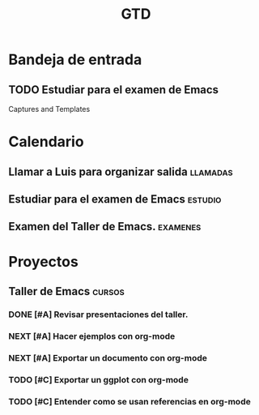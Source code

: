 #+TITLE: GTD
#+TODO: NEXT(n) TODO(t) WAIT(w@) | DONE(d) CNCL(c@)

* Bandeja de entrada
** TODO Estudiar para el examen de Emacs
   Captures and Templates
* Calendario
** Llamar a Luis para organizar salida :llamadas:
DEADLINE: <2022-01-26 Wed>
** Estudiar para el examen de Emacs :estudio:
SCHEDULED: <2022-02-05 Sat>
** Examen del Taller de Emacs. :examenes:
DEADLINE: <2022-02-10 Thu>

* Proyectos
** Taller de Emacs :cursos:
DEADLINE: <2022-02-02 Wed>
*** DONE [#A] Revisar presentaciones del taller.
DEADLINE: <2022-01-25 Tue>
*** NEXT [#A] Hacer ejemplos con org-mode
*** NEXT [#A] Exportar un documento con org-mode
*** TODO [#C] Exportar un ggplot con org-mode
*** TODO [#C] Entender como se usan referencias en org-mode


